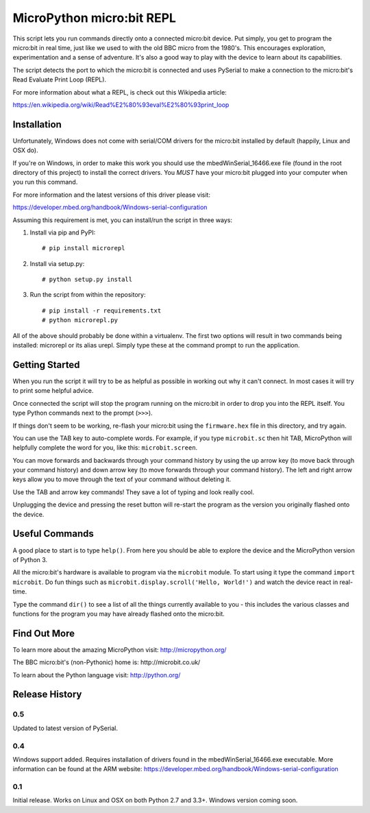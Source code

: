 MicroPython micro:bit REPL
==========================

This script lets you run commands directly onto a connected micro:bit device.
Put simply, you get to program the micro:bit in real time, just like we used
to with the old BBC micro from the 1980's. This encourages exploration,
experimentation and a sense of adventure. It's also a good way to play with
the device to learn about its capabilities.

The script detects the port to which the micro:bit is connected and uses
PySerial to make a connection to the micro:bit's Read Evaluate Print Loop
(REPL).

For more information about what a REPL, is check out this Wikipedia article:

https://en.wikipedia.org/wiki/Read%E2%80%93eval%E2%80%93print_loop

Installation
------------

Unfortunately, Windows does not come with serial/COM drivers for the micro:bit
installed by default (happily, Linux and OSX do).

If you're on Windows, in order to make this work you should use the
mbedWinSerial_16466.exe file (found in the root directory of this project) to
install the correct drivers. You *MUST* have your micro:bit plugged into your
computer when you run this command.

For more information and the latest versions of this driver please visit:

https://developer.mbed.org/handbook/Windows-serial-configuration

Assuming this requirement is met, you can install/run the script in three ways:

1. Install via pip and PyPI::

    # pip install microrepl

2. Install via setup.py::

    # python setup.py install

3. Run the script from within the repository::

    # pip install -r requirements.txt
    # python microrepl.py

All of the above should probably be done within a virtualenv. The first two
options will result in two commands being installed: microrepl or its alias
urepl. Simply type these at the command prompt to run the application.

Getting Started
---------------

When you run the script it will try to be as helpful as possible in working out
why it can't connect. In most cases it will try to print some helpful advice.

Once connected the script will stop the program running on the micro:bit in
order to drop you into the REPL itself. You type Python commands next to the
prompt (``>>>``).

If things don't seem to be working, re-flash your micro:bit using the
``firmware.hex`` file in this directory, and try again.

You can use the TAB key to auto-complete words. For example, if you
type ``microbit.sc`` then hit TAB, MicroPython will helpfully complete the
word for you, like this: ``microbit.screen``.

You can move forwards and backwards through your command history by using the
up arrow key (to move back through your command history) and down arrow key
(to move forwards through your command history). The left and right arrow
keys allow you to move through the text of your command without deleting it.

Use the TAB and arrow key commands! They save a lot of typing and look really
cool.

Unplugging the device and pressing the reset button will re-start the program
as the version you originally flashed onto the device.

Useful Commands
---------------

A good place to start is to type ``help()``. From here you should be able
to explore the device and the MicroPython version of Python 3.

All the micro:bit's hardware is available to program via the ``microbit``
module. To start using it type the command ``import microbit``. Do fun things
such as ``microbit.display.scroll('Hello, World!')`` and watch the device react
in real-time.

Type the command ``dir()`` to see a list of all the things currently
available to you - this includes the various classes and functions for the
program you may have already flashed onto the micro:bit.

Find Out More
-------------

To learn more about the amazing MicroPython visit: http://micropython.org/

The BBC micro:bit's (non-Pythonic) home is: http://microbit.co.uk/

To learn about the Python language visit: http://python.org/


Release History
---------------

0.5
+++

Updated to latest version of PySerial.

0.4
+++

Windows support added. Requires installation of drivers found in the
mbedWinSerial_16466.exe executable. More information can be found at the ARM
website: https://developer.mbed.org/handbook/Windows-serial-configuration

0.1
+++

Initial release. Works on Linux and OSX on both Python 2.7 and 3.3+. Windows
version coming soon.



